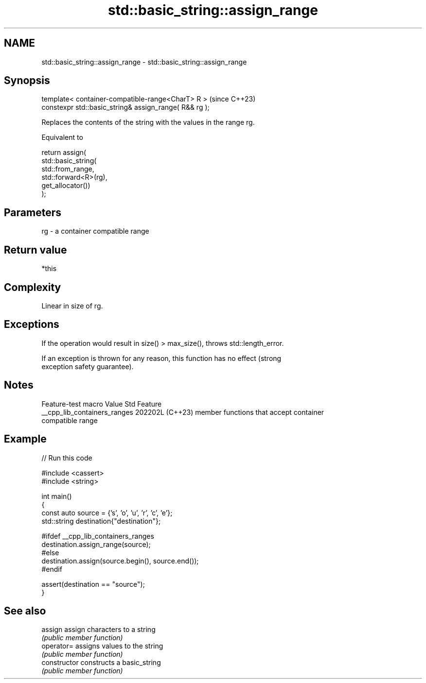 .TH std::basic_string::assign_range 3 "2024.06.10" "http://cppreference.com" "C++ Standard Libary"
.SH NAME
std::basic_string::assign_range \- std::basic_string::assign_range

.SH Synopsis
   template< container-compatible-range<CharT> R >       (since C++23)
   constexpr std::basic_string& assign_range( R&& rg );

   Replaces the contents of the string with the values in the range rg.

   Equivalent to

 return assign(
     std::basic_string(
         std::from_range,
         std::forward<R>(rg),
         get_allocator())
 );

.SH Parameters

   rg - a container compatible range

.SH Return value

   *this

.SH Complexity

   Linear in size of rg.

.SH Exceptions

   If the operation would result in size() > max_size(), throws std::length_error.

   If an exception is thrown for any reason, this function has no effect (strong
   exception safety guarantee).

.SH Notes

       Feature-test macro       Value    Std                   Feature
   __cpp_lib_containers_ranges 202202L (C++23) member functions that accept container
                                               compatible range

.SH Example


// Run this code

 #include <cassert>
 #include <string>

 int main()
 {
     const auto source = {'s', 'o', 'u', 'r', 'c', 'e'};
     std::string destination{"destination"};

 #ifdef __cpp_lib_containers_ranges
     destination.assign_range(source);
 #else
     destination.assign(source.begin(), source.end());
 #endif

     assert(destination == "source");
 }

.SH See also

   assign        assign characters to a string
                 \fI(public member function)\fP
   operator=     assigns values to the string
                 \fI(public member function)\fP
   constructor   constructs a basic_string
                 \fI(public member function)\fP
